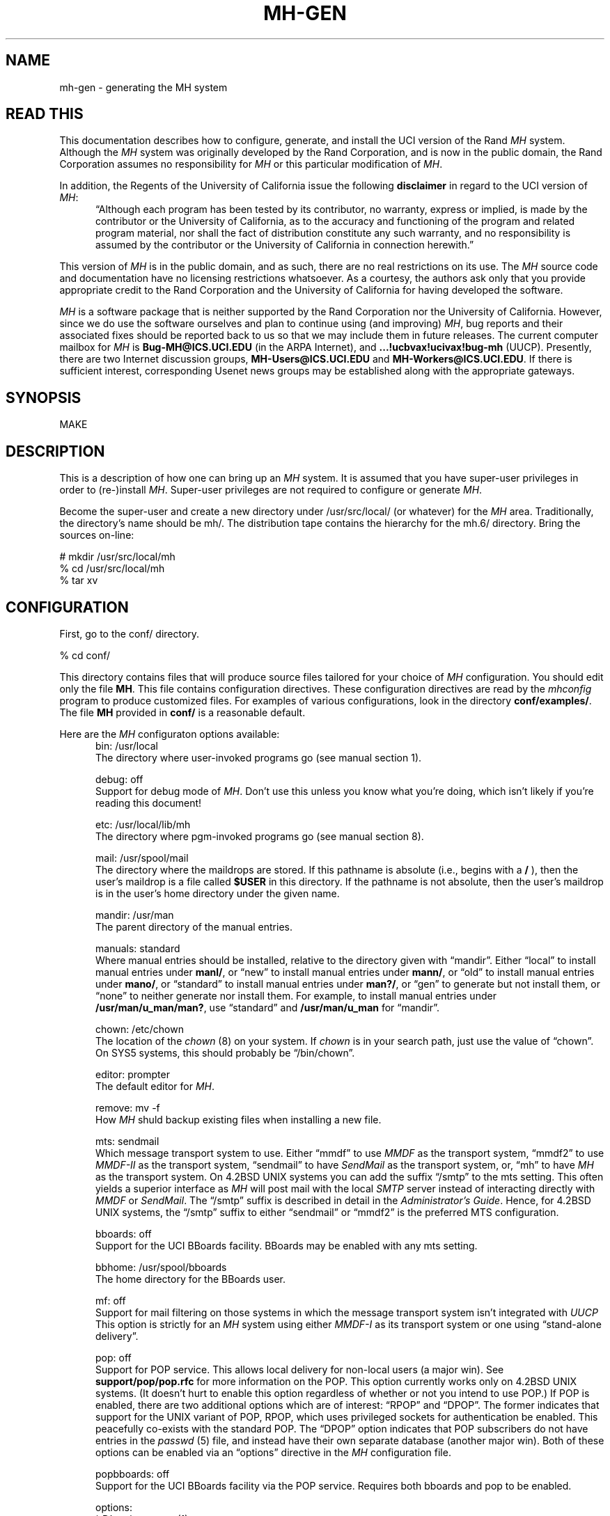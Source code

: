.TH MH-GEN 8 MH [mh.6]
.SH NAME
mh-gen \- generating the MH system
.SH "READ THIS"
This documentation describes how to configure, generate, and install
the UCI version of the Rand \fIMH\fR system.
Although the \fIMH\fR system was originally developed by the Rand Corporation,
and is now in the public domain,
the Rand Corporation assumes no responsibility for \fIMH\fR
or this particular modification of \fIMH\fR.
.PP
In addition,
the Regents of the University of California issue the following
\fBdisclaimer\fR in regard to the UCI version of \fIMH\fR:
.in +.5i
\*(lqAlthough each program has been tested by its contributor,
no warranty, express or implied,
is made by the contributor or the University of California,
as to the accuracy and functioning of the program
and related program material,
nor shall the fact of distribution constitute any such warranty,
and no responsibility is assumed by the contributor
or the University of California in connection herewith.\*(rq
.in -.5i
.PP
This version of \fIMH\fR is in the public domain,
and as such,
there are no real restrictions on its use.
The \fIMH\fR source code and documentation have no licensing restrictions
whatsoever.
As a courtesy,
the authors ask only that you provide appropriate credit to the Rand
Corporation and
the University of California for having developed the software.
.PP
\fIMH\fR is a software package that is neither supported by the Rand
Corporation nor the University of California.
However,
since we do use the software ourselves and plan to continue using (and
improving) \fIMH\fR,
bug reports and their associated fixes should be reported back to us so that
we may include them in future releases.
The current computer mailbox for \fIMH\fR is \fBBug\-MH@ICS.UCI.EDU\fR
(in the ARPA Internet),
and \fB...!ucbvax!ucivax!bug\-mh\fR (UUCP).
Presently,
there are two Internet discussion groups, \fBMH\-Users@ICS.UCI.EDU\fR
and \fBMH\-Workers@ICS.UCI.EDU\fR.
If there is sufficient interest,
corresponding Usenet news groups may be established along with the
appropriate gateways.
.SH SYNOPSIS
MAKE
.SH DESCRIPTION
This is a description of how one can bring up an \fIMH\fR system.
It is assumed that you have super-user privileges in order to
(re\-)install \fIMH\fR.
Super-user privileges are not required to configure or generate \fIMH\fR.
.PP
Become the super-user and create a new directory under /usr/src/local/
(or whatever) for the \fIMH\fR area.
Traditionally, the directory's name should be mh/.
The distribution tape contains the hierarchy for the mh.6/ directory.
Bring the sources on-line:
.sp 1
.nf
# mkdir /usr/src/local/mh
% cd /usr/src/local/mh
% tar xv
.fi
.SH CONFIGURATION
First, go to the conf/ directory.
.sp 1
.nf
% cd conf/
.fi
.sp 1
This directory contains files that will produce source files tailored
for your choice of \fIMH\fR configuration.
You should edit only the file \fBMH\fR.
This file contains configuration directives.
These configuration directives are read by the \fImhconfig\fR program to
produce customized files.
For examples of various configurations,
look in the directory \fBconf/examples/\fR.
The file \fBMH\fR provided in \fBconf/\fR is a reasonable default.
.PP
Here are the \fIMH\fR configuraton options available:
.in +.5i
.ti -.5i
bin: /usr/local
.br
The directory where user\-invoked programs go (see manual section 1).

.ti -.5i
debug: off
.br
Support for debug mode of \fIMH\fR.
Don't use this unless you know what you're doing,
which isn't likely if you're reading this document!

.ti -.5i
etc: /usr/local/lib/mh
.br
The directory where pgm\-invoked programs go (see manual section 8).

.ti -.5i
mail: /usr/spool/mail
.br
The directory where the maildrops are stored.
If this pathname is absolute (i.e., begins with a \fB/\fR\0),
then the user's maildrop is a file called \fB$USER\fR in this directory.
If the pathname is not absolute,
then the user's maildrop is in the user's home directory under the given name.

.ti -.5i
mandir: /usr/man
.br
The parent directory of the manual entries.

.ti -.5i
manuals: standard
.br
Where manual entries should be installed,
relative to the directory given with \*(lqmandir\*(rq.
Either \*(lqlocal\*(rq to install manual entries under \fBmanl/\fR,
or \*(lqnew\*(rq to install manual entries under \fBmann/\fR,
or \*(lqold\*(rq to install manual entries under \fBmano/\fR,
or \*(lqstandard\*(rq to install manual entries under \fBman?/\fR,
or \*(lqgen\*(rq to generate but not install them,
or \*(lqnone\*(rq to neither generate nor install them.
For example,
to install manual entries under \fB/usr/man/u_man/man?\fR,
use \*(lqstandard\*(rq and \fB/usr/man/u_man\fR for \*(lqmandir\*(rq.

.ti -.5i
chown: /etc/chown
.br
The location of the \fIchown\fR\0(8) on your system.
If \fIchown\fR is in your search path,
just use the value of \*(lqchown\*(rq.
On SYS5 systems,
this should probably be \*(lq/bin/chown\*(rq.

.ti -.5i
editor: prompter
.br
The default editor for \fIMH\fR.

.ti -.5i
remove: mv \-f
.br
How \fIMH\fR shuld backup existing files when installing a new file.

.ti -.5i
mts: sendmail
.br
Which message transport system to use.
Either \*(lqmmdf\*(rq to use \fIMMDF\fR as the transport system,
\*(lqmmdf2\*(rq to use \fIMMDF\-II\fR as the transport system,
\*(lqsendmail\*(rq to have \fISendMail\fR as the transport system,
or, \*(lqmh\*(rq to have \fIMH\fR as the transport system.
On 4.2BSD UNIX systems 
you can add the suffix \*(lq/smtp\*(rq to the mts setting.
This often yields a superior interface as \fIMH\fR will post mail with the
local \fISMTP\fR server instead of interacting directly with \fIMMDF\fR or
\fISendMail\fR.
The \*(lq/smtp\*(rq suffix is described in detail in the \fIAdministrator's
Guide\fR.
Hence,
for 4.2BSD UNIX systems,
the \*(lq/smtp\*(rq suffix to either \*(lqsendmail\*(rq or \*(lqmmdf2\*(rq is
the preferred MTS configuration.

.ti -.5i
bboards: off
.br
Support for the UCI BBoards facility.
BBoards may be enabled with any mts setting.

.ti -.5i
bbhome: /usr/spool/bboards
.br
The home directory for the BBoards user.

.ti -.5i
mf: off
.br
Support for mail filtering on those systems in which the message transport
system isn't integrated with \fIUUCP\fR 
This option is strictly for an \fIMH\fR system using either \fIMMDF\-I\fR
as its transport system or one using \*(lqstand\-alone delivery\*(rq.

.ti -.5i
pop: off
.br
Support for POP service.
This allows local delivery for non\-local users
(a major win).
See \fBsupport/pop/pop.rfc\fR for more information on the POP.
This option currently works only on 4.2BSD UNIX systems.
(It doesn't hurt to enable this option regardless of whether or not
you intend to use POP.)
If POP is enabled, there are two additional options which are of interest:
\*(lqRPOP\*(rq and \*(lqDPOP\*(rq.
The former indicates that support for the UNIX variant of POP,
RPOP, which uses privileged sockets for authentication be enabled.
This peacefully co\-exists with the standard POP.
The \*(lqDPOP\*(rq option indicates that POP subscribers do not have
entries in the \fIpasswd\fR\0(5) file,
and instead have their own separate database (another major win).
Both of these options can be enabled via an \*(lqoptions\*(rq directive in the
\fIMH\fR configuration file.

.ti -.5i
popbboards: off
.br
Support for the UCI BBoards facility via the POP service.
Requires both bboards and pop to be enabled.

.ti -.5i
options:
.br
\&`\-D' options to \fIcc\fR\0(1).

.in +.5i
.ti -.5i
ALTOS
.br
Use on XENIX/v7 systems.
Also, be sure to use \*(lqoptions V7\*(rq.

.ti -.5i
ATHENA
.br
\fIrepl\fR will assume `\-nocc\ all' as the default instead of `\-cc\ all'.

.ti -.5i
ATZ
.br
Directs \fIMH\fR to use alpha\-timezones whenever possible.

.ti -.5i
BANG
.br
Directs \fIMH\fR to favor `!' over `@'.

.ti -.5i
BERK
.br
Optional for for 4.{2,3}BSD sites running SendMail.
Makes a lot of simplifying assumptions that makes the code run a bit faster.
Also enables one other change:
\fIscan\fR has a -[no]reverse switch which does the obvious thing.
\fIMH\fR purists hate this.

.ti -.5i
BIND
.br
If you are running with the BIND code under 4.{2,3}BSD,
be sure to define this.

.ti -.5i
BSD42
.br
Use on Berkeley UNIX systems on or after 4.2BSD.

.ti -.5i
BSD41A
.br
Use on 4.1a Berkeley UNIX systems.

.ti -.5i
BSD43
.br
Use on 4.3 Berkeley UNIX systems.
Also, be sure to use \*(lqoptions BSD42\*(rq.

.ti -.5i
COMPAT
.br
If you previously ran a version of \fIMH\fR earlier than mh.4 use this option.
After a short grace period,
remove it and re-{configure,generate,install} everything.

.ti -.5i
DPOP
.br
Enables the POP database, useful only if POP service is enabled.

.ti -.5i
DUMB
.br
Directs \fIMH\fR to minimize address munging.

.ti -.5i
FOLDPROT
.br
Defines the octal value for default folder-protection.
For example, FOLDPROT='\*(lq0700\*(rq'.
The default is \*(lq0711\*(rq.

.ti -.5i
ISI
.br
Tells \fIrepl\fR to be more conservative in generating \*(lqcc:\*(rqs to the
user.

.ti -.5i
LINK
.br
Defines the filename for alternate file name for \fIdist\fR and \fIrepl\fR.
For example, LINK='\*(lq\\\\043\*(rq'.
The default is \*(lq@\*(rq.

.ti -.5i
locname
.br
Hard\-wires the local name for the host \fIMH\fR is running on.
For example, locname='\*(lqPICKLE\*(rq'.
It's probably better to either let UNIX tell \fIMH\fR this information,
or to put the information in the host specific \fBmtstailor\fR file.

.ti -.5i
MHE
.br
Enables crude support for Brien Reid's MHE interface.

.ti -.5i
MHRC
.br
Enables \fIMH\fR to recognize the \fICShell\fR's `~'\-construct.
This is useful for sites that run with a ~/.mhrc for their users.

.ti -.5i
MORE
.br
Defines  the location of the \fImore\fR\0(1) program.
For example, on ALTOS and DUAL systems,
MORE='\*(lq/usr/bin/more\*(rq'.
The default is \*(lq/usr/ucb/more\*(rq.

.ti -.5i
MSGPROT
.br
Defines the octal value for default folder-protection
For example, MSGPROT='\*(lq0600\*(rq'.
The default is \*(lq0644\*(rq.

.ti -.5i
NDIR
.br
For non-Berkeley UNIX systems,
this \fIMH\fR will try to find the new directory access mechanism by looking
in \fB<ndir.h>\fR if this option is given.
Otherwise, \fIMH\fR will try \fB<ndir.h>\fR.
If you still can't get this to work on your system,
edit \fBh/local.h\fR as appropriate.

.ti -.5i
NOMHSEQ
.br
Directs \fIMH\fR to make private sequences the default.

.ti -.5i
OVERHEAD
.br
Enable \fIMH\fR commands to read profile/context from open fd:s
without doing an open(); see mh-profile(5) for the details.

.ti -.5i
RPATHS
.br
Directs \fIinc\fR to note UNIX From: lines as Return-Path: info.

.ti -.5i
RPOP
.br
Enables the RPOP variant of POP, useful only if POP service is enabled.

.ti -.5i
SBACKUP
.br
Defines the prefix string for backup file names.
For example, SBACKUP='\*(lq\\\\043\*(rq'.
The default is \*(lq,\*(rq.

.ti -.5i
SYS5
.br
Use on AT&T SYSTEM 5 UNIX system.

.ti -.5i
TTYD
.br
Support for TTYD.

.ti -.5i
UCI
.br
First, \*(lq_\*(rq and \*(lq#\*(rq are recognized as the prefixes for
scratch files.
Second, support for the UCI group\-leadership mechanism is enabled in
\fIconflict\fR.
Third, support for \fB$HOME/.signature\fR files is enabled.

.ti -.5i
UK
.br
Directs the \fIscan\fR program to generate UK-style dates.

.ti -.5i
V7
.br
Use on V7 UNIX systems.
Also, be sure to use \*(lqoptions void=int\*(rq.

.ti -.5i
WHATNOW
.br
Enable certain \fIMH\fR commands to act differently when $mhdraft set.
.in -.5i

.ti -.5i
ccoptions:
.br
Options given directly to \fIcc\fR\0(1).
The most common is \*(lq\-M\*(rq if you're running \fIMH\fR on an ALTOS.

.ti -.5i
curses: \-lcurses\0\-ltermlib
.br
This should be the loader option required to load the \fItermcap\fR\0(3)
and \fIcurses\fR\0(3) libraries on your system.
On SYS5 systems, it probably should be just \*(lq\-lcurses\*(rq.
Some sites have reported that both \*(lq\-lcurses\*(rq and
\*(lq\-ltermlib\*(rq are necessary.

.ti -.5i
ldoptions:
.br
Options given directly to \fIld\fR\0(1) (via \fIcc\fR\0) at the beginning
of the command line.
Useful for machines which require arguments to tell \fIld\fR to increase the
stack space (e.g. the Gould, which uses \*(lq\-m\08\*(rq).
Usually, \*(lq\-ns\*(rq is a good choice in any event.

.ti -.5i
ldoptlibs:
.br
Options given directly to \fIld\fR\0(1) (via \fIcc\fR\0) at the end of the
command line.
The two most common are:
\*(lq\-ldbm\*(rq if you're running MMDF with the \fIdbm\fR package;
and, \*(lq\-lndir\*(rq if you are generating \fIMH\fR on a system
which does not load the new directory access mechanism by default
(e.g., 4.1BSD, SYS5).
If you don't have \fIlibndir\fR on your system,
the sources are in \fBmiscellany/libndir/\fR.

.ti -.5i
oldload: off
.br
Support for the ALTOS loader if \*(lqon\*(rq.
Support for loaders not handling `\-x\0\-r' correctly if \*(lqnone\*(rq.

.ti -.5i
ranlib: on
.br
Support for systems with \fIranlib\fR\0(1).
For SYSTEM 5 systems,
this should be \*(lqoff\*(rq which tells \fIMH\fR to use \fIlorder\fR and
\fItsort\fR instead.
Some SYSTEM 5 sites reported that running this isn't always sufficient.
If this is the case,
then you should edit \fBconf/makefiles/uip\fR to include
\fB\&../sbr/libmh.a\fR and \fB../zotnet/libzot.a\fR twice in the LIBES
variable.

.ti -.5i
tma: off
.br
Support for the TTI \fItrusted mail agent\fR (TMA).
Although the TTI TMA is \fBnot\fR in the public domain,
the \fIMH\fR support for the TTI TMA \fBis\fR in the public domain.
You should enable this option only if you are licensed to run the TMA
software
(otherwise, you don't have the software in your \fIMH\fR source tree).
.in -.5i
.PP
Now edit \fBconf/config/mtstailor\fR,
depending on your choice of the setting
for mts in the \fIMH\fR configuration file.
for an mts setting of \*(lqmh\*(rq,
look at the file \fBconf/tailor/mhmts\fR;
for an mts setting of \*(lqsendmail\*(rq, \*(lqsendmail/smtp\*(rq,
\*(lqmmdf/smtp\*(rq, or \*(lqmmdf2/smtp\*(rq,
look at the file \fBconf/tailor/sendmts\fR;
and,
for an mts setting of \*(lqmmdf\*(rq, or  \*(lqmmdf2\*(rq,
look at the file \fBconf/tailor/mmdf\fR.
.PP
Now install the configured files into the source areas.
.sp 1
.nf
% make
% mhconfig MH
.fi
.PP
You now proceed based on your choice of a transport system
(the setting for mts above).
The best interface is achieved with \*(lqsendmail\*(rq
followed by \*(lqmmdf\*(rq or (\*(lqmmdf2\*(rq),
and then \*(lqmh\*(rq (stand\-alone delivery, not recommended).
.SS SENDMAIL
If you want \fISendMail\fR to transport messages for \fIMH\fR,
then go to the mts/sendmail/ directory.
.sp 1
.nf
% cd ../mts/sendmail/
.fi
.sp 1
This directory contains files whose definitions correspond to the
configuration of your \fISendMail\fR system.
If you have enabled BBoards or POP service,
then you will need to re\-configure \fISendMail\fR.
First, in the \*(lqlocal info\*(rq section of your site's
\fISendMail\fR configuration file,
choose a free macro/class (B is used in this distribution),
and add these lines:
.sp 1
.in +.5i
.nf
# BBoards support
DBbboards
CBbboards
.fi
.in -.5i
.sp 1
Second, immediately after the inclusion of the zerobase file,
in the \*(lqmachine dependent part of ruleset zero\*(rq section,
add these lines:
.sp 1
.in +.5i
.nf
# resolve names for the BBoards system
R$+<@$=B>		$#bboards$@$2$:$1		topic@bboards
.fi
.in -.5i
.sp 1
Be sure to use tabs when separating these fields.
Third, add the line
.sp 1
.in +.5i
.nf
include(bboardsMH.m4)
.fi
.in -.5i
.sp 1
after the line
.sp 1
.in +.5i
.nf
include(localm.m4)
.fi
.in -.5i
.sp 1
in your site's \fISendMail\fR configuration file.
Finally, you should link the file \fBmts/sendmail/bboardsMH.m4\fR into your
\fISendMail\fR cf/ directory and re\-configure \fISendMail\fR.
.PP
If you have enabled POP service,
a similar procedure must be used on the POP service host,
to re\-configure \fISendMail\fR.
First, in the \*(lqlocal info\*(rq section of your site's
\fISendMail\fR configuration file,
choose a free macro/class (P is used in this distribution),
and add these lines:
.sp 1
.in +.5i
.nf
# POP support
DPpop
CPpop
.fi
.in -.5i
.sp 1
Second, immediately after the inclusion of the zerobase file,
in the \*(lqmachine dependent part of ruleset zero\*(rq section,
add these lines:
.sp 1
.in +.5i
.nf
# resolve names for the POP system
R$+<@$=P>		$#pop$@$2$:$1			subscriber@pop
.fi
.in -.5i
.sp 1
Be sure to use tabs when separating these fields.
Third, add the line
.sp 1
.in +.5i
.nf
include(popMH.m4)
.fi
.in -.5i
.sp 1
after the line
.sp 1
.in +.5i
.nf
include(localm.m4)
.fi
.in -.5i
.sp 1
in your site's \fISendMail\fR configuration file.
Finally, you should link the file \fBmts/sendmail/popMH.m4\fR into your
\fISendMail\fR cf/ directory and re\-configure \fISendMail\fR.
.SS MMDF
If you want \fIMMDF\fR to be your transport service,
and have \fBNOT\fR specified \*(lqmmdf/smtp\*(rq (or \*(lqmmdf2/smtp\*(rq)
as your mts setting,
then go to the mmdf/ directory.
(If you're using \*(lqmmdf/smtp\*(rq or \*(lqmmdf2/smtp\*(rq
as your mts setting, then skip to the next section.)
.sp 1
.nf
% cd ../mts/mmdf/
.fi
.sp 1
This directory contains files whose definitions correspond to the
configuration of your \fIMMDF\fR system.
.PP
If you're running \fIMMDF\-I\fR,
then copy the following files from wherever you keep the \fIMMDF\fR sources
to this directory: mmdf/h/ch.h, mmdf/h/conf.h, utildir/conf_util.h,
utildir/ll_log.h, mmdf/h/mmdf.h, utildir/util.h, mmdf/mmdf_lib.a,
and utildir/util_lib.a.
.PP
If you're running \fIMMDF\-II\fR,
then copy the following files from where you keep the \fIMMDF\fR sources
to this directory: h/ch.h, h/conf.h, h/dm.h, h/ll_log.h, h/mmdf.h, h/util.h,
and lib/libmmdf.a
.PP
If you have enabled bboards,
then the directories \fBsupport/bboards/mmdfI\fR
and \fBsupport/bboards/mmdfII\fR
contain information you'll need to
put a UCI BBoards channel in your \fIMMDF\fR configuration.
Similarly, if you have enabled option \*(lqmf\*(rq and are
running \fIMMDF\-I\fR,
then the \fBzotnet/mf/mmdfI/\fR directory contains information you'll need to
put a \fIUUCP\fR channel in your \fIMMDF\-I\fR configuration.
Finally, the directory \fBsupport/pop/mmdfII\fR contains information you'll
need to put a POP channel in your \fIMMDF\-II\fR configuration.
.PP
Note that \fIMMDF\-II\fR is distributed with the BBoards channel,
although the version in the \fIMH\fR distribution might be more current,
the version in the \fIMMDF\-II\fR distribution has been tested with that
revision of \fIMMDF\fR.
.SS MMDF/SMTP
If you are using \*(lqmmdf/smtp\*(rq as your mts setting,
then no futher MTS\-specific action is required on your part!
.SS MMDF2/SMTP
If you are using \*(lqmmdf2/smtp\*(rq as your mts setting,
then no futher MTS\-specific action is required on your part!
.SS "STAND\-ALONE DELIVERY"
If, instead, you want \fIMH\fR to handle its own mail delivery,
then no futher MTS\-specific action is required on your part!
.SH GENERATION
Go to the mh.6/ directory and generate the system.
.sp 1
.nf
% cd ../; make
.fi
.PP
This will cause a complete generation of the \fIMH\fR system.
If all goes well, proceed with installation.
If not, complain, as there \*(lqshould be no problems\*(rq at this step.
.SH INSTALLATION
If the directories you chose for the user\-programs and
support\-programs
(\*(lqbin\*(rq and \*(lqetc\*(rq in the \fBconf/MH\fR file)
don't exist,
you should create them at this point.
.PP
Before proceeding,
you should familiarize yourself with the \fIAdministrator's Guide\fR.
To generate an \fInroff\fR version, go to the doc/ directory
and type:
.sp 1
.nf
% (cd doc/; make ADMIN.doc)
.fi
.sp 1
To generate a \fItroff\fR version, type
.sp 1
.nf
% (cd doc/; make guide)
.fi
.sp 1
instead.
.PP
If you're already running \fIMH\fR at your site,
you should also read the \fImh.6\fR changes document.
The sources are in \fBpapers/mh6.5/\fR.
.PP
Next, if you enabled support for the UCI BBoards facility,
then create a login
called \*(lqbboards\*(rq with the following characteristics:
home directory is \fB/usr/spool/bboards/\fR with mode 755
(actually, use the value for \*(lqbbhome\*(rq given in the \fIMH\fR
configuration file),
login shell is \fB/bin/csh\fR (or \fB/bin/sh\fR),
and, encrypted password field is \*(lq*\*(rq.
The \*(lqbboards\*(rq login should own the \fB/usr/spool/bboards/\fR
directory.
In addition to creating \fB/usr/spool/bboards/\fR,
also create \fB/usr/spool/bboards/etc/\fR
and \fB/usr/spool/bboards/archive/\fR.
These directories should also be owned by the \*(lqbboards\*(rq login.
.PP
If you enabled support for POP,
then on the POP service host,
create a login called \*(lqpop\*(rq with the following characteristics:
home directory is \fB/usr/spool/pop/\fR with mode 755,
login shell is \fB/bin/csh\fR,
and, encrypted password field is \*(lq*\*(rq.
If you don't have \fB/bin/csh\fR on your system (V7),
then \fB/bin/sh\fR is just fine.
The \*(lqpop\*(rq login should own the \fB/usr/spool/pop/\fR directory.
You'll also need to add a line to the \fB/etc/services\fR file and the
\fB/etc/rc.local\fR file,
see the \fIAdministrator's Guide\fR  for more details.
.PP
If this is not the first time you have installed \fIMH\fR,
you may wish to preserve the following files:

.nf
.in +.5i
.ta \w'VeryVeryBigDirectoryName  'u
\fIdirectory\fR	\fIfiles\fR
etc/	MailAliases, mtstailor
/usr/spool/bboards/	BBoards, \&.cshrc, \&.mh\(ruprofile
/usr/spool/bboards/etc/	*
.re
.in -.5i
.fi
.PP
As the super-user, and from the mh.6/ directory, install the system.
.sp 1
.nf
# make inst\-all
.fi
.sp 1
This will cause the \fIMH\fR 
processes and files to be transferred to the appropriate areas
with the appropriate attributes.
.SH TAILORING
See the \fIAdministrator's Guide\fR for information on tailoring \fIMH\fR for
the MTS, BBoards, and POP.
.SH DOCUMENTATION
In addition to this document,
the administrator's guide,
and the user's manual,
there are several documents referenced by the user's manual which may be
useful.
The sources for all of these can be found under the \fBpapers/\fR directory.
.SH "OTHER THINGS"
Consult the directory \fBmiscellany/\fR for the sources to a number of things
which aren't part of the mainstream \fIMH\fR distribution,
but which are still quite useful.
.SH FILES
Too numerous to mention.  Really.
.SH "SEE ALSO"
make(1)
.SH BUGS
The \fImhconfig\fR program should be smarter.
.PP
The Makefiles should know when \fImhconfig\fR has been run and force
\*(lqmake clean\*(rq behavior.
